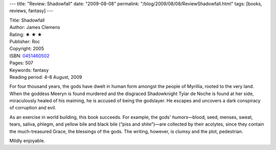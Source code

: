 ---
title: "Review: Shadowfall"
date: "2009-08-08"
permalink: "/blog/2009/08/08/ReviewShadowfall.html"
tags: [books, reviews, fantasy]
---



.. image:: https://images-na.ssl-images-amazon.com/images/P/0451460502.01.MZZZZZZZ.jpg
    :alt: Shadowfall
    :target: http://www.elliottbaybook.com/product/info.jsp?isbn=0451460502
    :class: right-float

| Title: Shadowfall
| Author: James Clemens
| Rating: ★ ★ ★
| Publisher: Roc
| Copyright: 2005
| ISBN: `0451460502 <http://www.elliottbaybook.com/product/info.jsp?isbn=0451460502>`_
| Pages: 507
| Keywords: fantasy
| Reading period: 4–8 August, 2009

For four thousand years, the gods have dwelt in human form
amongst the people of Myrillia, rooted to the very land.
When the goddess Meeryn is found murdered and the disgraced Shadowknight
Tylar de Noche is found at her side, miraculously healed of his maiming,
he is accused of being the godslayer.
He escapes and uncovers a dark conspiracy of corruption and evil.

As an exercise in world building, this book succeeds.
For example, the gods' *humors*\ —blood, seed, menses, sweat, tears, saliva, phlegm,
and yellow bile and black bile (“piss and shite”)—are collected by their acolytes,
since they contain the much-treasured Grace, the blessings of the gods.
The writing, however, is clumsy and the plot, pedestrian.

Mildly enjoyable.

.. _permalink:
    /blog/2009/08/08/ReviewShadowfall.html
